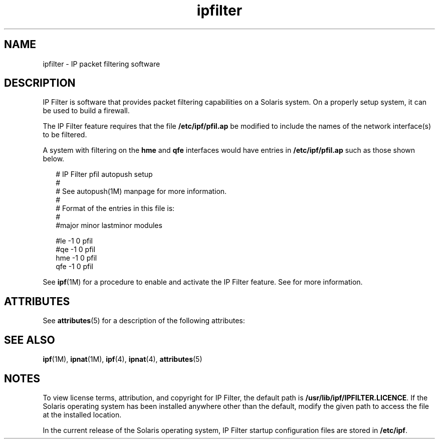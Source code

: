 '\" te
.\" CDDL HEADER START
.\"
.\" The contents of this file are subject to the terms of the
.\" Common Development and Distribution License (the "License").  
.\" You may not use this file except in compliance with the License.
.\"
.\" You can obtain a copy of the license at usr/src/OPENSOLARIS.LICENSE
.\" or http://www.opensolaris.org/os/licensing.
.\" See the License for the specific language governing permissions
.\" and limitations under the License.
.\"
.\" When distributing Covered Code, include this CDDL HEADER in each
.\" file and include the License file at usr/src/OPENSOLARIS.LICENSE.
.\" If applicable, add the following below this CDDL HEADER, with the
.\" fields enclosed by brackets "[]" replaced with your own identifying
.\" information: Portions Copyright [yyyy] [name of copyright owner]
.\"
.\" CDDL HEADER END
.\"  Copyright (c) 2003, Sun Microsystems, Inc. All Rights Reserved
.TH ipfilter 5 "8 Dec 2005" "SunOS 5.11" "Standards, Environments, and Macros"
.SH NAME
ipfilter \- IP packet filtering software
.SH DESCRIPTION
.LP
IP Filter is software that provides packet filtering capabilities on a Solaris system. On a properly setup system, it can be used to build a firewall.
.LP
The IP Filter feature requires that the file \fB/etc/ipf/pfil.ap\fR be modified to include the names of the network interface(s) to be filtered.
.LP
A system with filtering on the \fBhme\fR and \fBqfe\fR interfaces would have entries in \fB/etc/ipf/pfil.ap\fR such as those shown below.
.sp
.in +2
.nf
# IP Filter pfil autopush setup
#
# See autopush(1M) manpage for more information.
#
# Format of the entries in this file is:
#
#major  minor lastminor modules

#le     -1      0       pfil
#qe     -1      0       pfil
hme     -1      0       pfil
qfe     -1      0       pfil
.fi
.in -2

.LP
See \fBipf\fR(1M) for a procedure to enable and activate the IP Filter feature. See \fI\fR for more
information.
.SH ATTRIBUTES
.LP
See \fBattributes\fR(5) for a description of the following attributes:
.sp

.sp
.TS
tab() box;
cw(2.75i) |cw(2.75i) 
lw(2.75i) |lw(2.75i) 
.
\fBATTRIBUTE TYPE\fR\fBATTRIBUTE VALUE\fR
_
Interface StabilityEvolving
.TE

.SH SEE ALSO
.LP
\fBipf\fR(1M), \fBipnat\fR(1M), \fBipf\fR(4), \fBipnat\fR(4), \fBattributes\fR(5)
.LP
\fI\fR
.SH NOTES
.LP
To view license terms, attribution, and copyright for IP Filter, the default path is \fB/usr/lib/ipf/IPFILTER.LICENCE\fR. If the Solaris operating system has been installed anywhere other than the default, modify the given path to access the file at the installed location.
.LP
In the current release of the Solaris operating system, IP Filter startup configuration files are stored in \fB/etc/ipf\fR.
